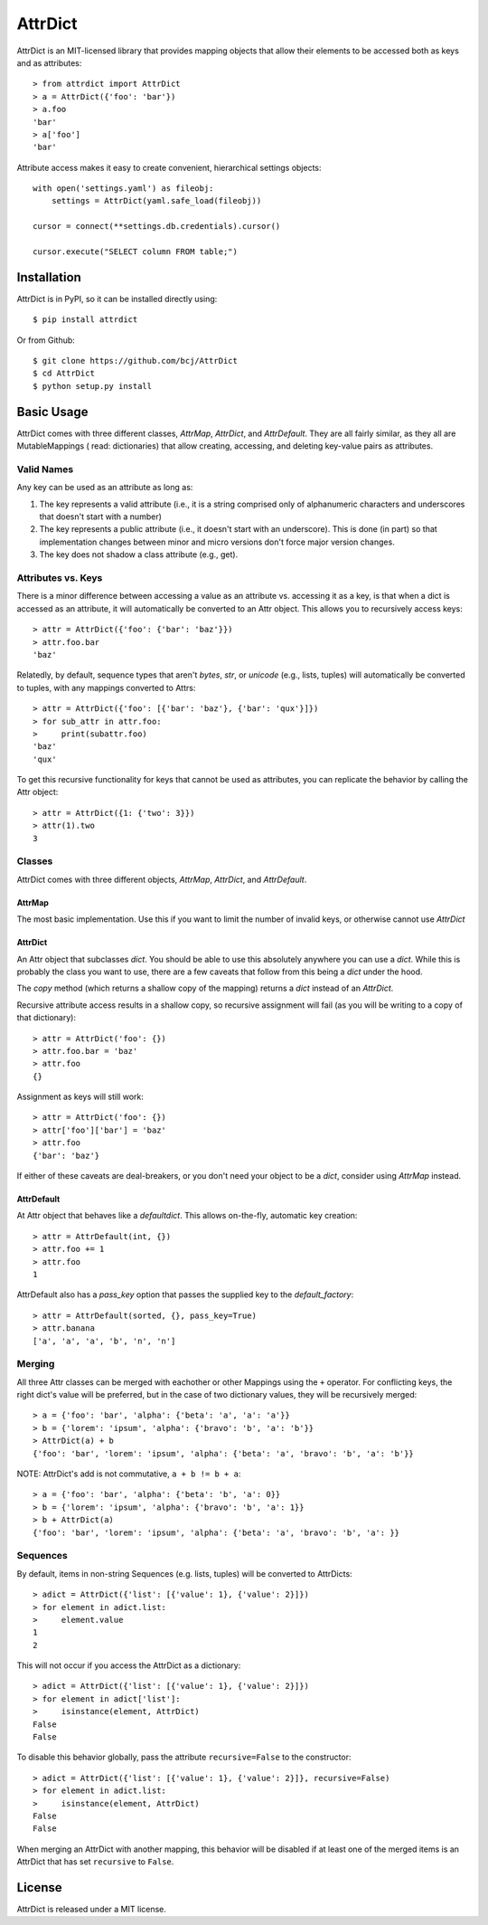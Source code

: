 ========
AttrDict
========
.. image:: https://travis-ci.org/bcj/AttrDict.svg?branch=master
  :target: https://travis-ci.org/bcj/AttrDict?branch=master
.. image:: https://coveralls.io/repos/bcj/AttrDict/badge.png?branch=master
  :target: https://coveralls.io/r/bcj/AttrDict?branch=master

AttrDict is an MIT-licensed library that provides mapping objects that allow
their elements to be accessed both as keys and as attributes::

    > from attrdict import AttrDict
    > a = AttrDict({'foo': 'bar'})
    > a.foo
    'bar'
    > a['foo']
    'bar'

Attribute access makes it easy to create convenient, hierarchical settings
objects::

    with open('settings.yaml') as fileobj:
        settings = AttrDict(yaml.safe_load(fileobj))

    cursor = connect(**settings.db.credentials).cursor()

    cursor.execute("SELECT column FROM table;")

Installation
============
AttrDict is in PyPI, so it can be installed directly using::

    $ pip install attrdict

Or from Github::

    $ git clone https://github.com/bcj/AttrDict
    $ cd AttrDict
    $ python setup.py install

Basic Usage
===========
AttrDict comes with three different classes, `AttrMap`, `AttrDict`, and
`AttrDefault`. They are all fairly similar, as they all are MutableMappings (
read: dictionaries) that allow creating, accessing, and deleting key-value
pairs as attributes.

Valid Names
-----------
Any key can be used as an attribute as long as:

#. The key represents a valid attribute (i.e., it is a string comprised only of
   alphanumeric characters and underscores that doesn't start with a number)
#. The key represents a public attribute (i.e., it doesn't start with an
   underscore). This is done (in part) so that implementation changes between
   minor and micro versions don't force major version changes.
#. The key does not shadow a class attribute (e.g., get).

Attributes vs. Keys
-------------------
There is a minor difference between accessing a value as an attribute vs.
accessing it as a key, is that when a dict is accessed as an attribute, it will
automatically be converted to an Attr object. This allows you to recursively
access keys::

    > attr = AttrDict({'foo': {'bar': 'baz'}})
    > attr.foo.bar
    'baz'

Relatedly, by default, sequence types that aren't `bytes`, `str`, or `unicode`
(e.g., lists, tuples) will automatically be converted to tuples, with any
mappings converted to Attrs::

    > attr = AttrDict({'foo': [{'bar': 'baz'}, {'bar': 'qux'}]})
    > for sub_attr in attr.foo:
    >     print(subattr.foo)
    'baz'
    'qux'

To get this recursive functionality for keys that cannot be used as attributes,
you can replicate the behavior by calling the Attr object::

    > attr = AttrDict({1: {'two': 3}})
    > attr(1).two
    3

Classes
-------
AttrDict comes with three different objects, `AttrMap`, `AttrDict`, and
`AttrDefault`.

AttrMap
^^^^^^^
The most basic implementation. Use this if you want to limit the number of
invalid keys, or otherwise cannot use `AttrDict`

AttrDict
^^^^^^^^
An Attr object that subclasses `dict`. You should be able to use this
absolutely anywhere you can use a `dict`. While this is probably the class you
want to use, there are a few caveats that follow from this being a `dict` under
the hood.

The `copy` method (which returns a shallow copy of the mapping) returns a
`dict` instead of an `AttrDict`.

Recursive attribute access results in a shallow copy, so recursive assignment
will fail (as you will be writing to a copy of that dictionary)::

    > attr = AttrDict('foo': {})
    > attr.foo.bar = 'baz'
    > attr.foo
    {}

Assignment as keys will still work::

    > attr = AttrDict('foo': {})
    > attr['foo']['bar'] = 'baz'
    > attr.foo
    {'bar': 'baz'}

If either of these caveats are deal-breakers, or you don't need your object to
be a `dict`, consider using `AttrMap` instead.

AttrDefault
^^^^^^^^^^^
At Attr object that behaves like a `defaultdict`. This allows on-the-fly,
automatic key creation::

    > attr = AttrDefault(int, {})
    > attr.foo += 1
    > attr.foo
    1

AttrDefault also has a `pass_key` option that passes the supplied key to the
`default_factory`::

    > attr = AttrDefault(sorted, {}, pass_key=True)
    > attr.banana
    ['a', 'a', 'a', 'b', 'n', 'n']

Merging
-------
All three Attr classes can be merged with eachother or other Mappings using the
``+`` operator. For conflicting keys, the right dict's value will be
preferred, but in the case of two dictionary values, they will be
recursively merged::

    > a = {'foo': 'bar', 'alpha': {'beta': 'a', 'a': 'a'}}
    > b = {'lorem': 'ipsum', 'alpha': {'bravo': 'b', 'a': 'b'}}
    > AttrDict(a) + b
    {'foo': 'bar', 'lorem': 'ipsum', 'alpha': {'beta': 'a', 'bravo': 'b', 'a': 'b'}}

NOTE: AttrDict's add is not commutative, ``a + b != b + a``::

    > a = {'foo': 'bar', 'alpha': {'beta': 'b', 'a': 0}}
    > b = {'lorem': 'ipsum', 'alpha': {'bravo': 'b', 'a': 1}}
    > b + AttrDict(a)
    {'foo': 'bar', 'lorem': 'ipsum', 'alpha': {'beta': 'a', 'bravo': 'b', 'a': }}

Sequences
---------
By default, items in non-string Sequences (e.g. lists, tuples) will be
converted to AttrDicts::

    > adict = AttrDict({'list': [{'value': 1}, {'value': 2}]})
    > for element in adict.list:
    >     element.value
    1
    2

This will not occur if you access the AttrDict as a dictionary::

    > adict = AttrDict({'list': [{'value': 1}, {'value': 2}]})
    > for element in adict['list']:
    >     isinstance(element, AttrDict)
    False
    False

To disable this behavior globally, pass the attribute ``recursive=False`` to
the constructor::

    > adict = AttrDict({'list': [{'value': 1}, {'value': 2}]}, recursive=False)
    > for element in adict.list:
    >     isinstance(element, AttrDict)
    False
    False

When merging an AttrDict with another mapping, this behavior will be disabled
if at least one of the merged items is an AttrDict that has set ``recursive``
to ``False``.

License
=======
AttrDict is released under a MIT license.
